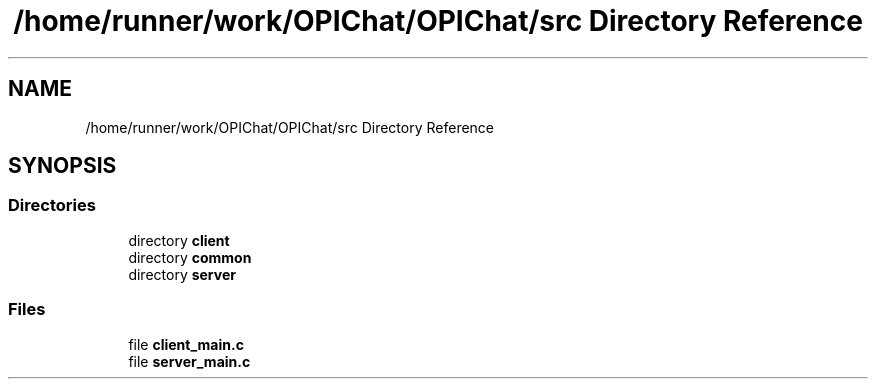 .TH "/home/runner/work/OPIChat/OPIChat/src Directory Reference" 3 "Wed Feb 9 2022" "OPIchat" \" -*- nroff -*-
.ad l
.nh
.SH NAME
/home/runner/work/OPIChat/OPIChat/src Directory Reference
.SH SYNOPSIS
.br
.PP
.SS "Directories"

.in +1c
.ti -1c
.RI "directory \fBclient\fP"
.br
.ti -1c
.RI "directory \fBcommon\fP"
.br
.ti -1c
.RI "directory \fBserver\fP"
.br
.in -1c
.SS "Files"

.in +1c
.ti -1c
.RI "file \fBclient_main\&.c\fP"
.br
.ti -1c
.RI "file \fBserver_main\&.c\fP"
.br
.in -1c
